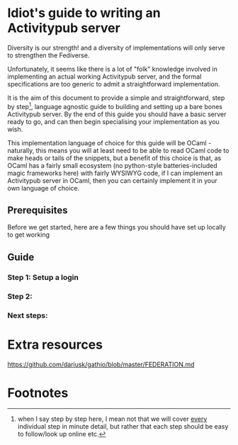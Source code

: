 * Idiot's guide to writing an Activitypub server
Diversity is our strength! and a diversity of implementations will
only serve to strengthen the Fediverse.

Unfortunately, it seems like there is a lot of "folk" knowledge
involved in implementing an actual working Activitypub server, and the
formal specifications are too generic to admit a straightforward
implementation.

It is the aim of this document to provide a simple and
straightforward, step by step[fn:1], language agnostic guide to
building and setting up a bare bones Activitypub server. By the end of
this guide you should have a basic server ready to go, and can then
begin specialising your implementation as you wish.

This implementation language of choice for this guide will be OCaml -
naturally, this means you will at least need to be able to read OCaml
code to make heads or tails of the snippets, but a benefit of this
choice is that, as OCaml has a fairly small ecosystem (no python-style
batteries-included magic frameworks here) with fairly WYSIWYG code, if
I can implement an Activitypub server in OCaml, then you can certainly
implement it in your own language of choice.

** Prerequisites
Before we get started, here are a few things you should have set up locally to get working

** Guide

*** Step 1: Setup a login

*** Step 2:

*** Next steps:

* Extra resources

https://github.com/dariusk/gathio/blob/master/FEDERATION.md

* Footnotes

[fn:1] when I say step by step here, I mean not that we will cover
_every_ individual step in minute detail, but rather that each step
should be easy to follow/look up online etc.
